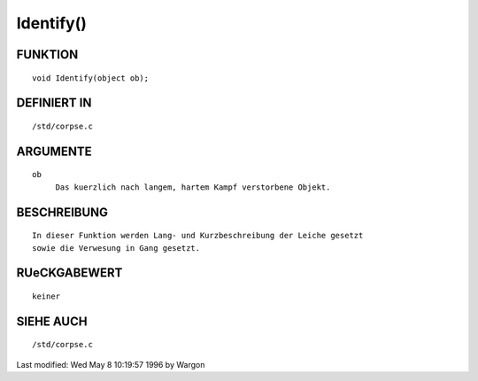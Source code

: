 Identify()
==========

FUNKTION
--------
::

     void Identify(object ob);

DEFINIERT IN
------------
::

     /std/corpse.c

ARGUMENTE
---------
::

     ob
          Das kuerzlich nach langem, hartem Kampf verstorbene Objekt.

BESCHREIBUNG
------------
::

     In dieser Funktion werden Lang- und Kurzbeschreibung der Leiche gesetzt
     sowie die Verwesung in Gang gesetzt.

RUeCKGABEWERT
-------------
::

     keiner

SIEHE AUCH
----------
::

     /std/corpse.c


Last modified: Wed May 8 10:19:57 1996 by Wargon

